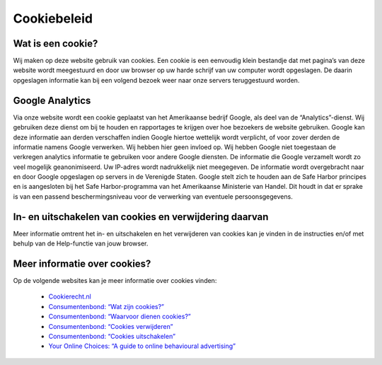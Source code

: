 .. _cookie_policy:

************
Cookiebeleid
************

Wat is een cookie?
==================
Wij maken op deze website gebruik van cookies. Een cookie is een eenvoudig klein bestandje dat met pagina’s van deze website wordt meegestuurd en door uw browser op uw harde schrijf van uw computer wordt opgeslagen. De daarin opgeslagen informatie kan bij een volgend bezoek weer naar onze servers teruggestuurd worden.

Google Analytics
================
Via onze website wordt een cookie geplaatst van het Amerikaanse bedrijf Google, als deel van de “Analytics”-dienst. Wij gebruiken deze dienst om bij te houden en rapportages te krijgen over hoe bezoekers de website gebruiken. Google kan deze informatie aan derden verschaffen indien Google hiertoe wettelijk wordt verplicht, of voor zover derden de informatie namens Google verwerken. Wij hebben hier geen invloed op. Wij hebben Google niet toegestaan de verkregen analytics informatie te gebruiken voor andere Google diensten. De informatie die Google verzamelt wordt zo veel mogelijk geanonimiseerd. Uw IP-adres wordt nadrukkelijk niet meegegeven. De informatie wordt overgebracht naar en door Google opgeslagen op servers in de Verenigde Staten. Google stelt zich te houden aan de Safe Harbor principes en is aangesloten bij het Safe Harbor-programma van het Amerikaanse Ministerie van Handel. Dit houdt in dat er sprake is van een passend beschermingsniveau voor de verwerking van eventuele persoonsgegevens.

In- en uitschakelen van cookies en verwijdering daarvan
=======================================================
Meer informatie omtrent het in- en uitschakelen en het verwijderen van cookies kan je vinden in de instructies en/of met behulp van de Help-functie van jouw browser.

Meer informatie over cookies?
=============================
Op de volgende websites kan je meer informatie over cookies vinden:

 * `Cookierecht.nl <http://www.cookierecht.nl/>`_
 * `Consumentenbond: “Wat zijn cookies?” <http://www.consumentenbond.nl/test/elektronica-communicatie/veilig-online/privacy-op-internet/extra/wat-zijn-cookies/>`_
 * `Consumentenbond: “Waarvoor dienen cookies?” <http://www.consumentenbond.nl/test/elektronica-communicatie/veilig-online/privacy-op-internet/extra/waarvoor-dienen-cookies/>`_
 * `Consumentenbond: “Cookies verwijderen” <http://www.consumentenbond.nl/test/elektronica-communicatie/veilig-online/privacy-op-internet/extra/cookies-verwijderen/>`_
 * `Consumentenbond: “Cookies uitschakelen” <http://www.consumentenbond.nl/test/elektronica-communicatie/veilig-online/privacy-op-internet/extra/cookies-uitschakelen/>`_
 * `Your Online Choices: “A guide to online behavioural advertising” <http://www.youronlinechoices.eu/>`_
